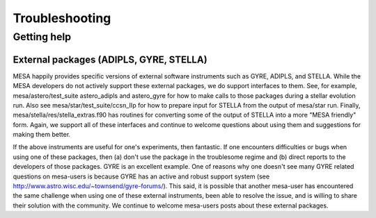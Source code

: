 Troubleshooting
===============

Getting help
------------


External packages (ADIPLS, GYRE, STELLA)
~~~~~~~~~~~~~~~~~~~~~~~~~~~~~~~~~~~~~~~~

MESA happily provides specific versions of external software
instruments such as GYRE, ADIPLS, and STELLA.  While the MESA
developers do not actively support these external packages, we do
support interfaces to them.  See, for example, mesa/astero/test_suite
astero_adipls and astero_gyre for how to make calls to those packages
during a stellar evolution run. Also see
mesa/star/test_suite/ccsn_IIp for how to prepare input for STELLA
from the output of mesa/star run. Finally,
mesa/stella/res/stella_extras.f90 has routines for converting some of
the output of STELLA into a more "MESA friendly" form. Again, we
support all of these interfaces and continue to welcome questions
about using them and suggestions for making them better.

If the above instruments are useful for one's experiments, then
fantastic. If one encounters difficulties or bugs when using one of
these packages, then (a) don't use the package in the troublesome
regime and (b) direct reports to the developers of those
packages. GYRE is an excellent example. One of reasons why one doesn't
see many GYRE related questions on mesa-users is because GYRE has an
active and robust support system (see
http://www.astro.wisc.edu/~townsend/gyre-forums/). This said, it is
possible that another mesa-user has encountered the same challenge
when using one of these external instruments, been able to resolve the
issue, and is willing to share their solution with the community. We
continue to welcome mesa-users posts about these external packages.
